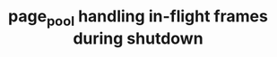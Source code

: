 # -*- fill-column: 76; -*-
#+Title: page_pool handling in-flight frames during shutdown
#+OPTIONS: ^:nil

